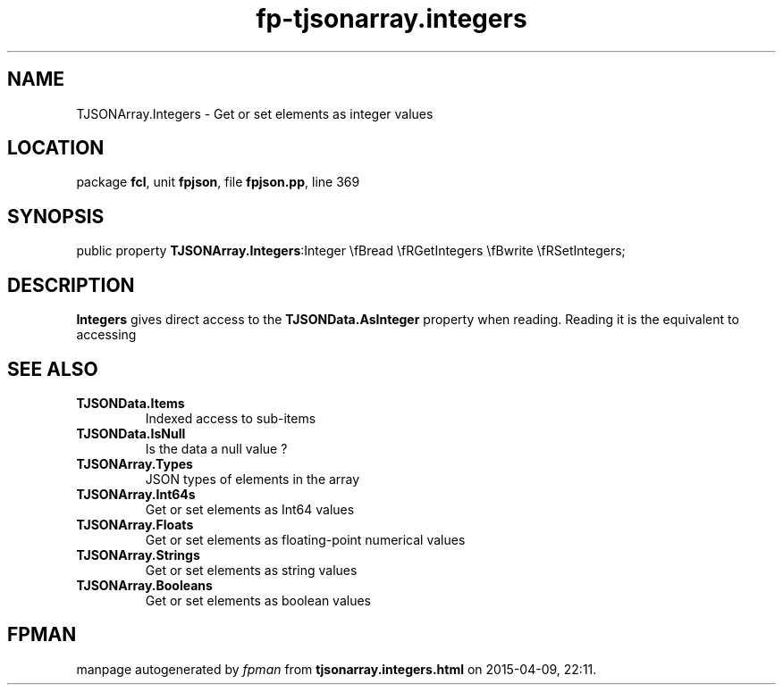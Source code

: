 .\" file autogenerated by fpman
.TH "fp-tjsonarray.integers" 3 "2014-03-14" "fpman" "Free Pascal Programmer's Manual"
.SH NAME
TJSONArray.Integers - Get or set elements as integer values
.SH LOCATION
package \fBfcl\fR, unit \fBfpjson\fR, file \fBfpjson.pp\fR, line 369
.SH SYNOPSIS
public property  \fBTJSONArray.Integers\fR:Integer \\fBread \\fRGetIntegers \\fBwrite \\fRSetIntegers;
.SH DESCRIPTION
\fBIntegers\fR gives direct access to the \fBTJSONData.AsInteger\fR property when reading. Reading it is the equivalent to accessing


.SH SEE ALSO
.TP
.B TJSONData.Items
Indexed access to sub-items
.TP
.B TJSONData.IsNull
Is the data a null value ?
.TP
.B TJSONArray.Types
JSON types of elements in the array
.TP
.B TJSONArray.Int64s
Get or set elements as Int64 values
.TP
.B TJSONArray.Floats
Get or set elements as floating-point numerical values
.TP
.B TJSONArray.Strings
Get or set elements as string values
.TP
.B TJSONArray.Booleans
Get or set elements as boolean values

.SH FPMAN
manpage autogenerated by \fIfpman\fR from \fBtjsonarray.integers.html\fR on 2015-04-09, 22:11.

